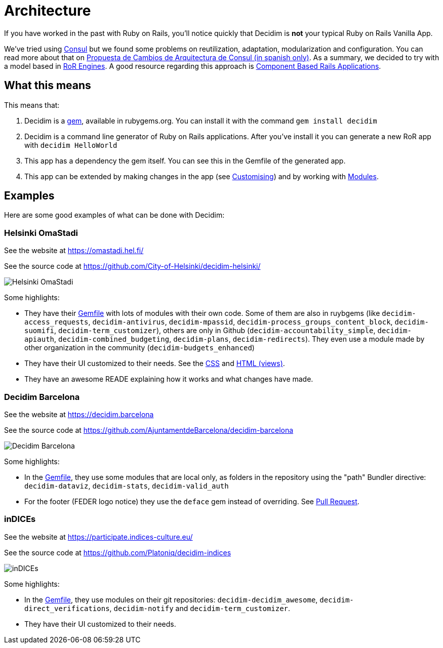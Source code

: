 = Architecture 

If you have worked in the past with Ruby on Rails, you'll notice quickly that Decidim is *not* your typical Ruby on Rails Vanilla App.

We've tried using http://decide.es[Consul] but we found some problems on reutilization, adaptation, modularization and configuration. You can read more about that on https://alabs.gitbooks.io/propuesta-de-cambios-en-la-arquitectura-de-consul/content/[Propuesta de Cambios de Arquitectura de Consul (in spanish only)]. As a summary, we decided to try with a model based in https://guides.rubyonrails.org/engines.html[RoR Engines]. A good resource regarding this approach is https://cbra.info/[Component Based Rails Applications].

== What this means

This means that:

. Decidim is a https://rubygems.org/gems/decidim[gem], available in rubygems.org. You can install it with the command `gem install decidim`
. Decidim is a command line generator of Ruby on Rails applications. After you've install it you can generate a new RoR app with `decidim HelloWorld`
. This app has a dependency the gem itself. You can see this in the Gemfile of the generated app.
. This app can be extended by making changes in the app (see xref:en:customising:index.adoc[Customising]) and by working with https://decidim.org/modules[Modules].

== Examples

Here are some good examples of what can be done with Decidim: 

=== Helsinki OmaStadi

See the website at https://omastadi.hel.fi/

See the source code at https://github.com/City-of-Helsinki/decidim-helsinki/

image::helsinki.png[Helsinki OmaStadi]

Some highlights: 

* They have their https://github.com/City-of-Helsinki/decidim-helsinki/blob/b9a09e570eb6090dee93f2ee73b5951882c74755/Gemfile[Gemfile] with lots of modules with their own code. Some of them are also in ruybgems (like `decidim-access_requests`, `decidim-antivirus`, `decidim-mpassid`, `decidim-process_groups_content_block`, `decidim-suomifi`, `decidim-term_customizer`), others are only in Github (`decidim-accountability_simple`, `decidim-apiauth`, `decidim-combined_budgeting`, `decidim-plans`, `decidim-redirects`). They even use a module made by other organization in the community (`decidim-budgets_enhanced`)
* They have their UI customized to their needs. See the https://github.com/City-of-Helsinki/decidim-helsinki/tree/a7396a312cc04198654a86d66c2a7de556c212af/app/assets/stylesheets[CSS] and https://github.com/City-of-Helsinki/decidim-helsinki/tree/a7396a312cc04198654a86d66c2a7de556c212af/app/views[HTML (views)].
* They have an awesome READE explaining how it works and what changes have made.

=== Decidim Barcelona 

See the website at https://decidim.barcelona

See the source code at https://github.com/AjuntamentdeBarcelona/decidim-barcelona

image::barcelona.png[Decidim Barcelona]

Some highlights: 

* In the https://github.com/AjuntamentdeBarcelona/decidim-barcelona/blob/4d88ec6106c5f29354a1fd069dd50d7d123e492a/Gemfile#L7[Gemfile], they use some modules that are local only, as folders in the repository using the "path" Bundler directive: `decidim-dataviz`, `decidim-stats`, `decidim-valid_auth`
* For the footer (FEDER logo notice) they use the `deface` gem instead of overriding. See https://github.com/AjuntamentdeBarcelona/decidim-barcelona/pull/300[Pull Request].

=== inDICEs

See the website at https://participate.indices-culture.eu/

See the source code at https://github.com/Platoniq/decidim-indices

image::indices.png[inDICEs]

Some highlights: 

* In the https://github.com/Platoniq/decidim-indices/blob/ef6d862900ed440aa5ee94c9618648650f3342c6/Gemfile#L13[Gemfile], they use modules on their git repositories: `decidim-decidim_awesome`, `decidim-direct_verifications`, `decidim-notify` and `decidim-term_customizer`.
* They have their UI customized to their needs.
